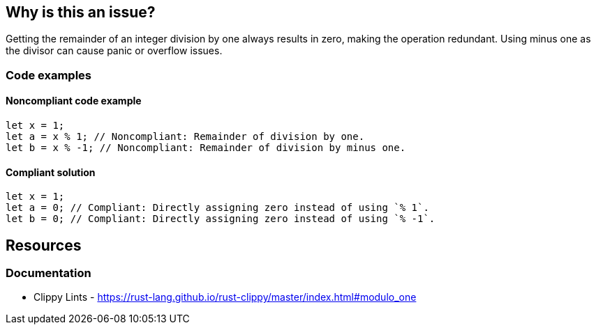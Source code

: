 == Why is this an issue?

Getting the remainder of an integer division by one always results in zero, making the operation redundant. Using minus one as the divisor can cause panic or overflow issues.

=== Code examples

==== Noncompliant code example

[source,rust,diff-id=1,diff-type=noncompliant]
----
let x = 1;
let a = x % 1; // Noncompliant: Remainder of division by one.
let b = x % -1; // Noncompliant: Remainder of division by minus one.
----

==== Compliant solution

[source,rust,diff-id=1,diff-type=compliant]
----
let x = 1;
let a = 0; // Compliant: Directly assigning zero instead of using `% 1`.
let b = 0; // Compliant: Directly assigning zero instead of using `% -1`.
----

== Resources
=== Documentation

* Clippy Lints - https://rust-lang.github.io/rust-clippy/master/index.html#modulo_one
